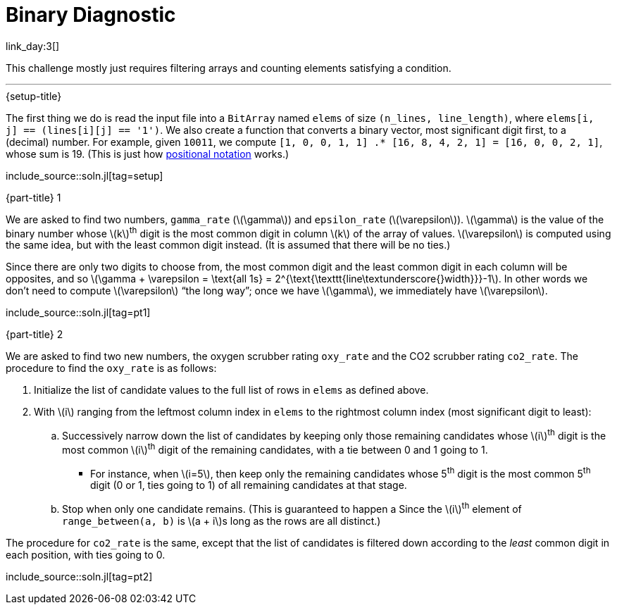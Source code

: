 = Binary Diagnostic

link_day:3[]

This challenge mostly just requires filtering arrays and counting elements satisfying a condition.

***

.{setup-title}
The first thing we do is read the input file into a `BitArray` named `elems` of size `(n_lines, line_length)`, where `elems[i, j] == (lines[i][j] == '1')`.
We also create a function that converts a binary vector, most significant digit first, to a (decimal) number.
For example, given `10011`, we compute `[1, 0, 0, 1, 1] .* [16, 8, 4, 2, 1] = [16, 0, 0, 2, 1]`, whose sum is 19.
(This is just how link:https://en.wikipedia.org/wiki/Positional_notation#Mathematics[positional notation^] works.)

include_source::soln.jl[tag=setup]

.{part-title} 1

We are asked to find two numbers, `gamma_rate` (\(\gamma\)) and `epsilon_rate` (\(\varepsilon\)).
\(\gamma\) is the value of the binary number whose \(k\)^th^ digit is the most common digit in column \(k\) of the array of values.
\(\varepsilon\) is computed using the same idea, but with the least common digit instead.
(It is assumed that there will be no ties.)

Since there are only two digits to choose from, the most common digit and the least common digit in each column will be opposites, and so \(\gamma + \varepsilon = \text{all 1s} = 2^{\text{\texttt{line\textunderscore{}width}}}-1\).
In other words we don't need to compute \(\varepsilon\) “the long way”; once we have \(\gamma\), we immediately have \(\varepsilon\).

include_source::soln.jl[tag=pt1]

.{part-title} 2

We are asked to find two new numbers, the oxygen scrubber rating `oxy_rate` and the CO2 scrubber rating `co2_rate`.
The procedure to find the `oxy_rate` is as follows: +

. Initialize the list of candidate values to the full list of rows in `elems` as defined above.
. With \(i\) ranging from the leftmost column index in `elems` to the rightmost column index (most significant digit to least):
.. Successively narrow down the list of candidates by keeping only those remaining candidates whose \(i\)^th^ digit is the most common \(i\)^th^ digit of the remaining candidates, with a tie between 0 and 1 going to 1.
*** For instance, when \(i=5\), then keep only the remaining candidates whose 5^th^ digit is the most common 5^th^ digit (0 or 1, ties going to 1) of all remaining candidates at that stage.
.. Stop when only one candidate remains. (This is guaranteed to happen a
Since the \(i\)^th^ element of `range_between(a, b)` is \(a + i\)s long as the rows are all distinct.)

The procedure for `co2_rate` is the same, except that the list of candidates is filtered down according to the _least_ common digit in each position, with ties going to 0.

include_source::soln.jl[tag=pt2]
